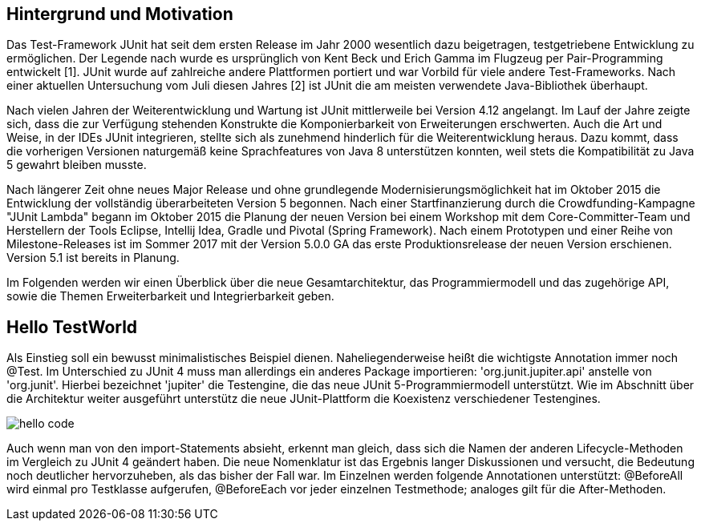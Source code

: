 == Hintergrund und Motivation

Das Test-Framework JUnit hat seit dem ersten Release im Jahr 2000 wesentlich dazu beigetragen,
testgetriebene Entwicklung zu ermöglichen.
Der Legende nach wurde es ursprünglich von Kent Beck und Erich Gamma im Flugzeug per Pair-Programming entwickelt [1].
JUnit wurde auf zahlreiche andere Plattformen portiert
und war Vorbild für viele andere Test-Frameworks.
Nach einer aktuellen Untersuchung vom Juli diesen Jahres [2] ist JUnit die am meisten verwendete Java-Bibliothek überhaupt.

Nach vielen Jahren der Weiterentwicklung und Wartung ist JUnit mittlerweile bei Version 4.12 angelangt.
Im Lauf der Jahre zeigte sich,
dass die zur Verfügung stehenden Konstrukte die Komponierbarkeit von Erweiterungen erschwerten.
Auch die Art und Weise, in der IDEs JUnit integrieren,
stellte sich als zunehmend hinderlich für die Weiterentwicklung heraus.
Dazu kommt, dass die vorherigen Versionen naturgemäß keine Sprachfeatures von Java 8 unterstützen konnten,
weil stets die Kompatibilität zu Java 5 gewahrt bleiben musste.

Nach längerer Zeit ohne neues Major Release und ohne grundlegende Modernisierungsmöglichkeit
hat im Oktober 2015 die Entwicklung der vollständig überarbeiteten Version 5 begonnen.
Nach einer Startfinanzierung durch die Crowdfunding-Kampagne "JUnit Lambda"
begann im Oktober 2015 die Planung der neuen Version bei einem Workshop mit dem Core-Committer-Team
und Herstellern der Tools Eclipse, Intellij Idea, Gradle und Pivotal (Spring Framework).
Nach einem Prototypen und einer Reihe von Milestone-Releases
ist im Sommer 2017 mit der Version 5.0.0 GA das erste Produktionsrelease der neuen Version erschienen.
Version 5.1 ist bereits in Planung.


Im Folgenden werden wir einen Überblick über die neue Gesamtarchitektur,
das Programmiermodell und das zugehörige API,
sowie die Themen Erweiterbarkeit und Integrierbarkeit geben.


== Hello TestWorld

Als Einstieg soll ein bewusst minimalistisches Beispiel dienen.
Naheliegenderweise heißt die wichtigste Annotation immer noch @Test.
Im Unterschied zu JUnit 4 muss man allerdings ein anderes Package importieren:
'org.junit.jupiter.api' anstelle von 'org.junit'.
Hierbei bezeichnet 'jupiter' die Testengine,
die das neue JUnit 5-Programmiermodell unterstützt.
Wie im Abschnitt über die Architektur weiter ausgeführt
unterstütz die neue JUnit-Plattform die Koexistenz verschiedener Testengines.

image::images/hello_code.png[]

Auch wenn man von den import-Statements absieht, erkennt man gleich,
dass sich die Namen der anderen Lifecycle-Methoden im Vergleich zu JUnit 4 geändert haben.
Die neue Nomenklatur ist das Ergebnis langer Diskussionen und versucht,
die Bedeutung noch deutlicher hervorzuheben, als das bisher der Fall war.
Im Einzelnen werden folgende Annotationen unterstützt:
@BeforeAll wird einmal pro Testklasse aufgerufen, @BeforeEach vor jeder einzelnen Testmethode;
analoges gilt für die After-Methoden.

